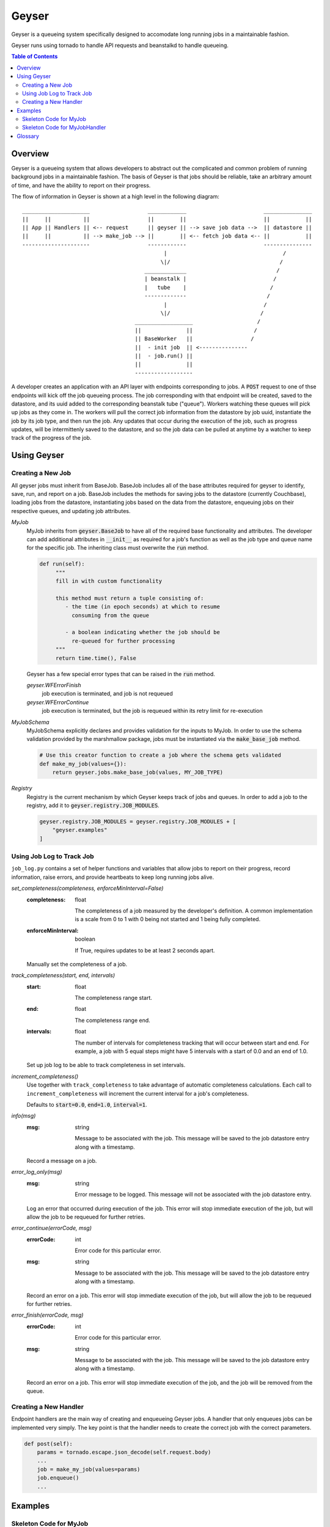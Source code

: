 ******
Geyser
******

Geyser is a queueing system specifically designed to accomodate long running jobs in a maintainable fashion.

Geyser runs using tornado to handle API requests and beanstalkd to handle queueing.

.. contents:: Table of Contents

Overview
========

Geyser is a queueing system that allows developers to abstract out the complicated and common problem of running background jobs in a maintainable fashion. The basis of Geyser is that jobs should be reliable, take an arbitrary amount of time, and have the ability to report on their progress.

The flow of information in Geyser is shown at a high level in the following diagram::

    _____________________                  ____________                        _______________
    ||     ||          ||                  ||        ||                        ||           ||
    || App || Handlers || <-- request      || geyser || --> save job data -->  || datastore ||
    ||     ||          || --> make_job --> ||        || <-- fetch job data <-- ||           ||
    ---------------------                  ------------                        ---------------
                                                |                                    /
                                               \|/                                  /
                                          _____________                            /
                                          | beanstalk |                           /
                                          |   tube    |                          /
                                          -------------                         /
                                                |                              /
                                               \|/                            /
                                       __________________                    /
                                       ||              ||                   /
                                       || BaseWorker   ||                  /
                                       ||  - init job  || <---------------
                                       ||  - job.run() ||
                                       ||              ||
                                       ------------------


A developer creates an application with an API layer with endpoints corresponding to jobs. A :code:`POST` request to one of thse endpoints will kick off the job queueing process. The job corresponding with that endpoint will be created, saved to the datastore, and its uuid added to the corresponding beanstalk tube ("queue"). Workers watching these queues will pick up jobs as they come in. The workers will pull the correct job information from the datastore by job uuid, instantiate the job by its job type, and then run the job. Any updates that occur during the execution of the job, such as progress updates, will be intermittenly saved to the datastore, and so the job data can be pulled at anytime by a watcher to keep track of the progress of the job.


Using Geyser
============

Creating a New Job
------------------

All geyser jobs must inherit from BaseJob. BaseJob includes all of the base attributes required for geyser to identify, save, run, and report on a job. BaseJob includes the methods for saving jobs to the datastore (currently Couchbase), loading jobs from the datastore, instantiating jobs based on the data from the datastore, enqueuing jobs on their respective queues, and updating job attributes.

*MyJob*
    MyJob inherits from :code:`geyser.BaseJob` to have all of the required base functionality and attributes. The developer can add additional attributes in :code:`__init__` as required for a job's function as well as the job type and queue name for the specific job. The inheriting class must overwrite the :code:`run` method.

    .. code-block:: python

       def run(self):
            """
            fill in with custom functionality

            this method must return a tuple consisting of:
               - the time (in epoch seconds) at which to resume
                 consuming from the queue

               - a boolean indicating whether the job should be
                 re-queued for further processing
            """
            return time.time(), False

    Geyser has a few special error types that can be raised in the :code:`run` method.

    *geyser.WFErrorFinish*
        job execution is terminated, and job is not requeued
    *geyser.WFErrorContinue*
        job execution is terminated, but the job is requeued within its retry limit for re-execution
*MyJobSchema*
    MyJobSchema explicitly declares and provides validation for the inputs to MyJob. In order to use the schema validation provided by the marshmallow package, jobs must be instantiated via the :code:`make_base_job` method.

    .. code-block:: python

        # Use this creator function to create a job where the schema gets validated
        def make_my_job(values={}):
            return geyser.jobs.make_base_job(values, MY_JOB_TYPE)
*Registry*
    Registry is the current mechanism by which Geyser keeps track of jobs and queues. In order to add a job to the registry, add it to :code:`geyser.registry.JOB_MODULES`.

    .. code-block:: python

        geyser.registry.JOB_MODULES = geyser.registry.JOB_MODULES + [
            "geyser.examples"
        ]


Using Job Log to Track Job
--------------------------

``job_log.py`` contains a set of helper functions and variables that allow jobs to report on their progress, record information, raise errors, and provide heartbeats to keep long running jobs alive.

*set_completeness(completeness, enforceMinInterval=False)*
    :completeness:
        float

        The completeness of a job measured by the developer's definition. A common implementation is a scale from 0 to 1 with 0 being not started and 1 being fully completed.
    :enforceMinInterval:
        boolean

        If True, requires updates to be at least 2 seconds apart.

    Manually set the completeness of a job.

*track_completeness(start, end, intervals)*
    :start:
        float

        The completeness range start.
    :end:
        float

        The completeness range end.
    :intervals:
        float

        The number of intervals for completeness tracking that will occur between start and end. For example, a job with 5 equal steps might have 5 intervals with a start of 0.0 and an end of 1.0.

    Set up job log to be able to track completeness in set intervals.

*increment_completeness()*
    Use together with ``track_completeness`` to take advantage of automatic completeness calculations. Each call to ``increment_completeness`` will increment the current interval for a job's completeness.

    Defaults to :code:`start=0.0`, :code:`end=1.0`, :code:`interval=1`.

*info(msg)*
    :msg:
        string

        Message to be associated with the job. This message will be saved to the job datastore entry along with a timestamp.

    Record a message on a job.

*error_log_only(msg)*
    :msg:
        string

        Error message to be logged. This message will not be associated with the job datastore entry.

    Log an error that occurred during execution of the job. This error will stop immediate execution of the job, but will allow the job to be requeued for further retries.

*error_continue(errorCode, msg)*
    :errorCode:
        int

        Error code for this particular error.
    :msg:
        string

        Message to be associated with the job. This message will be saved to the job datastore entry along with a timestamp.

    Record an error on a job. This error will stop immediate execution of the job, but will allow the job to be requeued for further retries.

*error_finish(errorCode, msg)*
    :errorCode:
        int

        Error code for this particular error.
    :msg:
        string

        Message to be associated with the job. This message will be saved to the job datastore entry along with a timestamp.

    Record an error on a job. This error will stop immediate execution of the job, and the job will be removed from the queue.

Creating a New Handler
----------------------

Endpoint handlers are the main way of creating and enqueueing Geyser jobs. A handler that only enqueues jobs can be implemented very simply. The key point is that the handler needs to create the correct job with the correct parameters.

.. code-block:: python

    def post(self):
        params = tornado.escape.json_decode(self.request.body)
        ...
        job = make_my_job(values=params)
        job.enqueue()
        ...


Examples
========

Skeleton Code for MyJob
-----------------------

:code:`jobs/my_job.py`

.. code-block:: python

    import time

    import geyser.jobs
    import geyser.registry.JOB_MODULES

    from marshmallow import fields

    MY_JOB_TYPE = "my_job_type"


    class MyJobSchema(geyser.jobs.BaseJobSchema):
        fieldOne = fields.String()


    class MyJob(geyser.jobs.BaseJob):
        JOB_TYPE = MY_JOB_TYPE
        SCHEMA = MyJobSchema
        QUEUE_NAME = 'my_job'

        def __init__(self, **kwargs):
            super(BasicJob, self).__init__(**kwargs)

            self.fieldOne = kwargs.get('fieldOne')

        def run(self):
            """
            fill in with custom functionality

            this method must return a tuple consisting of:
               - the time (in epoch seconds) at which to resume
                 consuming from the queue

               - a boolean indicating whether the job should be
                 re-queued for further processing
            """
            return time.time(), False


    # Use this creator function to create a job where the schema gets validated
    def make_my_job(values={}):
        return geyser.jobs.make_base_job(values, MY_JOB_TYPE)

    geyser.registry.JOB_MODULES = geyser.registry.JOB_MODULES + [
        "jobs.my_job"
    ]


Skeleton Code for MyJobHandler
------------------------------

:code:`handlers/my_handler.py`

.. code-block:: python

    class MyJobHandler(tornado.web.RequestHandler):
        def get(self, argsDict):
            '''
            Get the status of a job.
            '''
            self.set_status(200)
            self.finish()

        def post(self):
            '''
            Kick off a MyJob.
            '''
            params = tornado.escape.json_decode(self.request.body)

            log.info(f'kicking off basic job with args: {params}')

            job = make_my_job(values=params)
            job.enqueue()

            output = dict(uuid=job.uuid)
            self.write("%s\n" % output)

            self.set_status(200)
            self.finish()

See examples_ folder for examples of the geyser system.


Glossary
========
* *Job*: a blueprint for performing work. Jobs can be defined and customized by the developer. Workers will pick up jobs from their respective queues and executed, performing the work dictated by the job. Jobs are stored in a database to track their progress, results, and errors.
* *Job Schema*: the predefined attributes for a job. These are primarily implemented for code readability and job input validation.
* *Queue*: a beanstalk tube on which jobs for that queue type will be inserted. Workers watch the tubes and pick up jobs as they have capacity.
* *Worker*: a process that picks up a job from a queue, instantiates the job, and runs it.
* *Handler*: a Tornado abstraction that is used to create and enqueue jobs based on API calls.


.. _examples: https://github.com/tiptapinc/geyser/tree/master/geyser/examples
